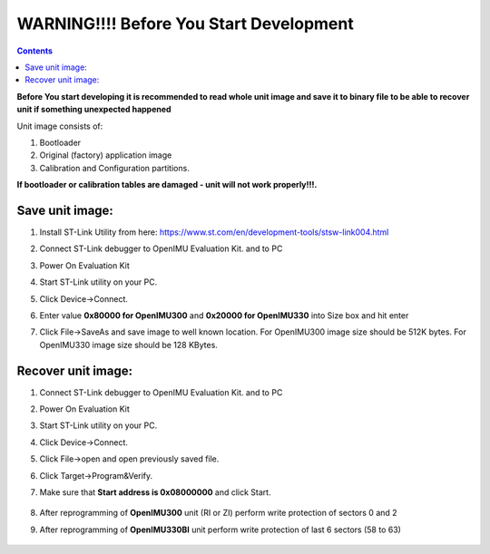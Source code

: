 WARNING!!!! Before You Start Development
========================================

.. contents:: Contents
    :local:


**Before You start developing it is recommended to read whole unit image and save it to binary file to be able to recover unit if something unexpected happened**

Unit image consists of:

1. Bootloader
2. Original (factory) application image
3. Calibration and Configuration partitions. 

**If bootloader or calibration tables are damaged - unit will not work properly!!!.**

Save unit image:
-------------------

1. Install ST-Link Utility from here: https://www.st.com/en/development-tools/stsw-link004.html
2. Connect ST-Link debugger to OpenIMU Evaluation Kit. and to PC
3. Power On Evaluation Kit
4. Start ST-Link utility on your PC.
5. Click Device->Connect.
6. Enter value **0x80000 for OpenIMU300** and **0x20000 for OpenIMU330** into Size box and hit enter
7. Click File->SaveAs and save image to well known location. For OpenIMU300 image size should be 512K bytes. For OpenIMU330 image size should be 128 KBytes.
   
    .. image:: media/UnitImageSave.png

Recover unit image:
----------------------

1. Connect ST-Link debugger to OpenIMU Evaluation Kit. and to PC
2. Power On Evaluation Kit
3. Start ST-Link utility on your PC.
4. Click Device->Connect.
5. Click File->open and open previously saved file.
6. Click Target->Program&Verify.
7. Make sure that **Start address is 0x08000000** and click Start.

    .. image:: media/UnitImageRestore.png


8. After reprogramming of **OpenIMU300** unit (RI or ZI) perform write protection of sectors 0 and 2
9. After reprogramming of **OpenIMU330BI** unit perform write protection of last 6 sectors (58 to 63)

    .. image:: media/UnitImageProtect.png
